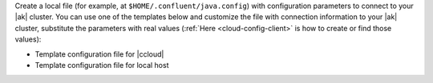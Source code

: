 Create a local file (for example, at ``$HOME/.confluent/java.config``) with configuration parameters to connect to your |ak| cluster.
You can use one of the templates below and customize the file with connection information to your |ak| cluster, substitute the parameters with real values (:ref:`Here <cloud-config-client>` is how to create or find those values):

- Template configuration file for |ccloud|

  .. literalinclude:: includes/configs/cloud/java.config

- Template configuration file for local host

  .. literalinclude:: includes/configs/local/java.config


